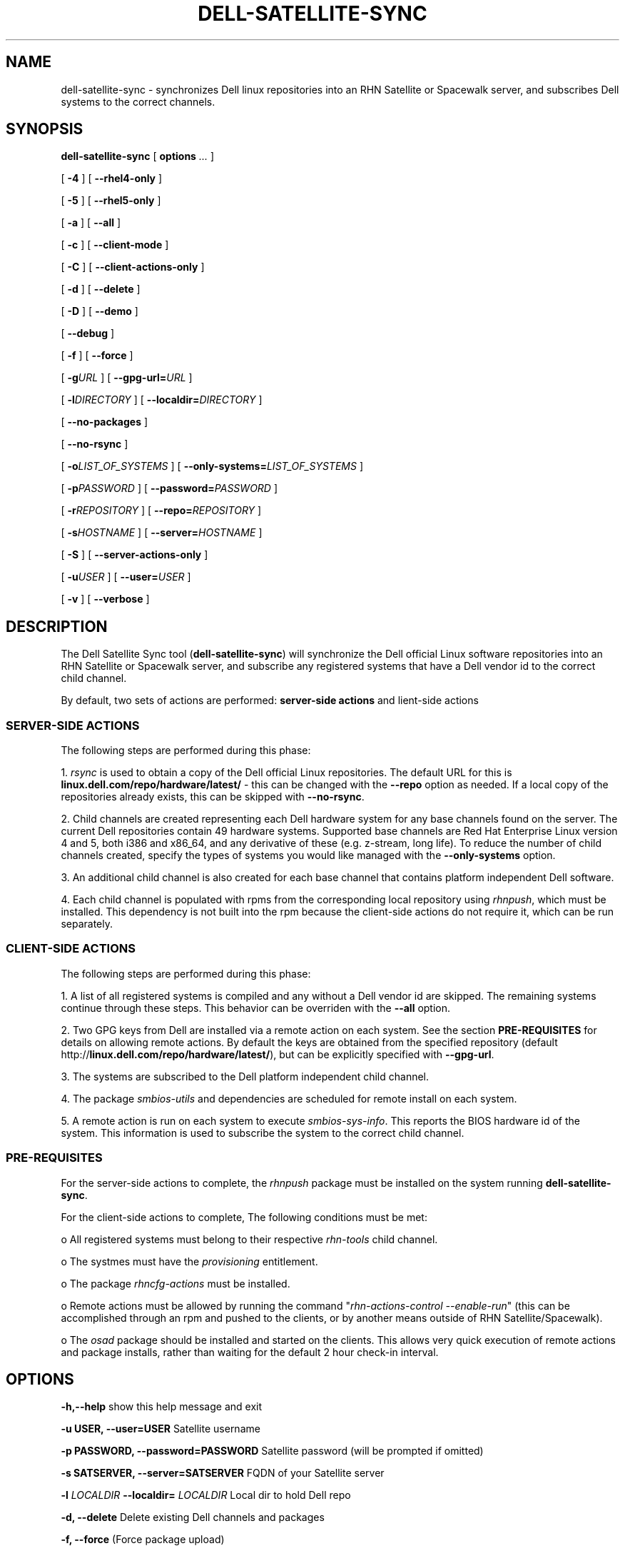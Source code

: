 .TH "DELL-SATELLITE-SYNC" "8" "9 November 2009" "Version 0.4.2" ""

.SH NAME
dell-satellite-sync \- synchronizes Dell linux repositories into an RHN Satellite or Spacewalk server, and subscribes Dell systems to the correct channels.

.SH SYNOPSIS

.nf

\fBdell-satellite-sync\fR [ \fBoptions \fI\&...\fB\fR ] 

 [ \fB-4\fR ] [ \fB--rhel4-only\fR ]

 [ \fB-5\fR ] [ \fB--rhel5-only\fR ]

 [ \fB-a\fR ] [ \fB--all\fR ]

 [ \fB-c\fR ] [ \fB--client-mode\fR ]

 [ \fB-C\fR ] [ \fB--client-actions-only\fR ]

 [ \fB-d\fR ] [ \fB--delete\fR ]

 [ \fB-D\fR ] [ \fB--demo\fR ]

 [ \fB--debug\fR ]

 [ \fB-f\fR ] [ \fB--force\fR ]

 [ \fB-g\fIURL\fB\fR ] [ \fB--gpg-url=\fIURL\fB\fR ]

 [ \fB-l\fIDIRECTORY\fB\fR ] [ \fB--localdir=\fIDIRECTORY\fB\fR ]

 [ \fB--no-packages\fR ]

 [ \fB--no-rsync\fR ]

 [ \fB-o\fILIST_OF_SYSTEMS\fB\fR ] [ \fB--only-systems=\fILIST_OF_SYSTEMS\fB\fR ]

 [ \fB-p\fIPASSWORD\fB\fR ] [ \fB--password=\fIPASSWORD\fB\fR ]

 [ \fB-r\fIREPOSITORY\fB\fR ] [ \fB--repo=\fIREPOSITORY\fB\fR ]

 [ \fB-s\fIHOSTNAME\fB\fR ] [ \fB--server=\fIHOSTNAME\fB\fR ]

 [ \fB-S\fR ] [ \fB--server-actions-only\fR ]

 [ \fB-u\fIUSER\fB\fR ] [ \fB--user=\fIUSER\fB\fR ]

 [ \fB-v\fR ] [ \fB--verbose\fR ]


.fi
.SH DESCRIPTION
.PP
The Dell Satellite Sync tool (\fBdell-satellite-sync\fR) will synchronize the Dell official Linux software repositories into an RHN Satellite or Spacewalk server, and subscribe any registered systems that have a Dell vendor id to the correct child channel.

By default, two sets of actions are performed: \fBserver-side actions\fR and \fclient-side actions\fR

.SS "SERVER-SIDE ACTIONS"
.PP
The following steps are performed during this phase:

1. \fIrsync\fR is used to obtain a copy of the Dell official Linux repositories.  The default URL for this is \fBlinux.dell.com/repo/hardware/latest/\fR - this can be changed with the \fB--repo\fR option as needed.  If a local copy of the repositories already exists, this can be skipped with \fB--no-rsync\fR.

2. Child channels are created representing each Dell hardware system for any base channels found on the server.  The current Dell repositories contain 49 hardware systems.  Supported base channels are Red Hat Enterprise Linux version 4 and 5, both i386 and x86_64, and any derivative of these (e.g. z-stream, long life).  To reduce the number of child channels created, specify the types of systems you would like managed with the \fB--only-systems\fR option.

3. An additional child channel is also created for each base channel that contains platform independent Dell software.

4. Each child channel is populated with rpms from the corresponding local repository using \fIrhnpush\fR, which must be installed.  This dependency is not built into the rpm because the client-side actions do not require it, which can be run separately.

.SS "CLIENT-SIDE ACTIONS"
The following steps are performed during this phase:

1. A list of all registered systems is compiled and any without a Dell vendor id are skipped.  The remaining systems continue through these steps.  This behavior can be overriden with the \fB--all\fR option.

2. Two GPG keys from Dell are installed via a remote action on each system. See the section \fBPRE-REQUISITES\fR for details on allowing remote actions.  By default the keys are obtained from the specified repository (default http://\fBlinux.dell.com/repo/hardware/latest/\fR), but can be explicitly specified with \fB--gpg-url\fR.

3. The systems are subscribed to the Dell platform independent child channel.

4. The package \fIsmbios-utils\fR and dependencies are scheduled for remote install on each system.

5. A remote action is run on each system to execute \fIsmbios-sys-info\fR.  This reports the BIOS hardware id of the system.  This information is used to subscribe the system to the correct child channel.

.SS "PRE-REQUISITES
For the server-side actions to complete, the \fIrhnpush\fR package must be installed on the system running \fBdell-satellite-sync\fR.

For the client-side actions to complete, The following conditions must be met:

o All registered systems must belong to their respective \fIrhn-tools\fR child channel.

o The systmes must have the \fIprovisioning\fR entitlement.

o The package \fIrhncfg-actions\fR must be installed.

o Remote actions must be allowed by running the command "\fIrhn-actions-control --enable-run\fR" (this can be accomplished through an rpm and pushed to the clients, or by another means outside of RHN Satellite/Spacewalk).

o The \fIosad\fR package should be installed and started on the clients.  This allows very quick execution of remote actions and package installs, rather than waiting for the default 2 hour check-in interval.

.SH OPTIONS

.B  -h,--help            
show this help message and exit
.br
.ne 3

.B  -u USER, --user=USER
Satellite username
.br
.ne 3

.B  -p PASSWORD, --password=PASSWORD
Satellite password (will be prompted if omitted)
.br
.ne 3

.B  -s SATSERVER, --server=SATSERVER
FQDN of your Satellite server
.br
.ne 3

.B  -l 
.I LOCALDIR 
.B --localdir=
.I LOCALDIR
Local dir to hold Dell repo
.br
.ne 3

.B  -d, --delete          
Delete existing Dell channels and packages
.br
.ne 3

.B  -f, --force          
(Force package upload)
.br
.ne 3

.B  -a, --all             
Subscribe all systems, whether Dell vendor or not.
.br
.ne 3

.B  -g 
.I GPG_URL 
.B --gpg-url=
.I GPG_URL
URL where the GPG keys are located (should be accessible by clients.  e.g. http://satserver.example.com/pub/).
.br
.ne 3

.B  --no-rsync            
Skip rsync (local repo must already be present)
.br
.ne 3

.B  -r REPO, --repository=REPO
Repository to sync from, defaults to latest e.g. linux.dell.com/repo/hardware/OMSA_6.1
.br
.ne 3

.B  \-o 
.I ONLY_SYSTEMS
--only-systems=
.I ONLY_SYSTEMS
Only create child channels for these systems.  e.g. -o per900,pe1800,pet610
.br
.ne 3

.B  \--no-packages         
Skip uploading packages
.br
.ne 3

.B  -S, --server-actions-only
Only create channels and upload rpms, skip client subscription
.br
.ne 3

.B  -C, --client-actions-only
Only subscribe clients (channels and rpms must already be on server)
.br
.ne 3

.B  -c, --client-mode     
Runs client actions only from a client (feature not implemented yet))
.br
.ne 3

.B  -5, --rhel5-only     
Only work with RHEL 5 base channels
.br
.ne 3

.B  -4, --rhel4-only      
Only work with RHEL 4 base channels
.br
.ne 3

.B  -D, --demo            
Enable demo mode (simulation only, does not connect to a Satellite server)
.br
.ne 3

.B  -v, --verbose         
Enable verbose output
.br
.ne 3

.B  \--debug               
Enable lots of debug output (more than verbose)
.br
.ne 3


.SH SEE ALSO
	rsync(1)

.SH FILES
	/usr/bin/dell-satellite-sync

.SH AUTHORS
	Vinny Valdez <vvaldez@redhat.com>
